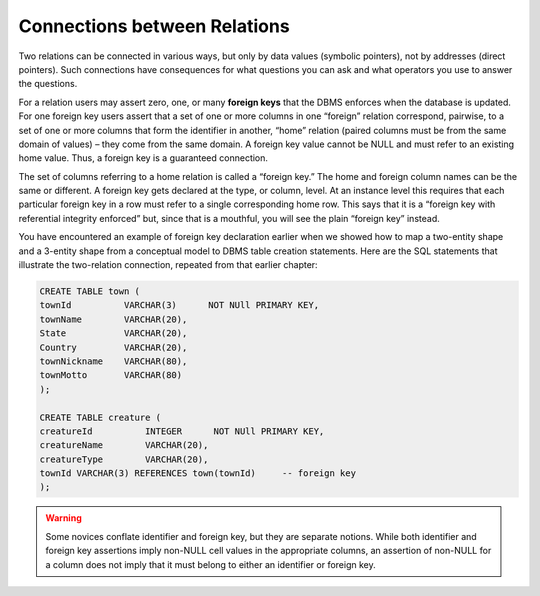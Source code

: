 Connections between Relations
-----------------------------

Two relations can be connected in various ways, but only by data values (symbolic pointers), not by addresses (direct pointers). Such connections have consequences for what questions you can ask and what operators you use to answer the questions.

For a relation users may assert zero, one, or many **foreign keys** that the DBMS enforces when the database is updated. For one foreign key users assert that a set of one or more columns in one “foreign” relation correspond, pairwise, to a set of one or more columns that form the identifier in another, “home” relation (paired columns must be from the same domain of values) – they come from the same domain. A foreign key value cannot be NULL and must refer to an existing home value. Thus, a foreign key is a guaranteed connection.

The set of columns referring to a home relation is called a “foreign key.” The home and foreign column names can be the same or different. A foreign key gets declared at the type, or column, level. At an instance level this requires that each particular foreign key in a row must refer to a single corresponding home row. This says that it is a “foreign key with referential integrity enforced” but, since that is a mouthful, you will see the plain “foreign key” instead.

You have encountered an example of foreign key declaration earlier when we showed how to map a two-entity shape and a 3-entity shape from a conceptual model to DBMS table creation statements. Here are the SQL statements that illustrate the two-relation connection, repeated from that earlier chapter:

.. code-block:: sql

    CREATE TABLE town (
    townId          VARCHAR(3)      NOT NUll PRIMARY KEY,
    townName        VARCHAR(20),
    State           VARCHAR(20),
    Country         VARCHAR(20),
    townNickname    VARCHAR(80),
    townMotto       VARCHAR(80)
    );

    CREATE TABLE creature (
    creatureId          INTEGER      NOT NUll PRIMARY KEY,
    creatureName        VARCHAR(20),
    creatureType        VARCHAR(20),
    townId VARCHAR(3) REFERENCES town(townId)     -- foreign key
    );

.. warning:: Some novices conflate identifier and foreign key, but they are separate notions. While both identifier and foreign key assertions imply non-NULL cell values in the appropriate columns, an assertion of non-NULL for a column does not imply that it must belong to either an identifier or foreign key.
